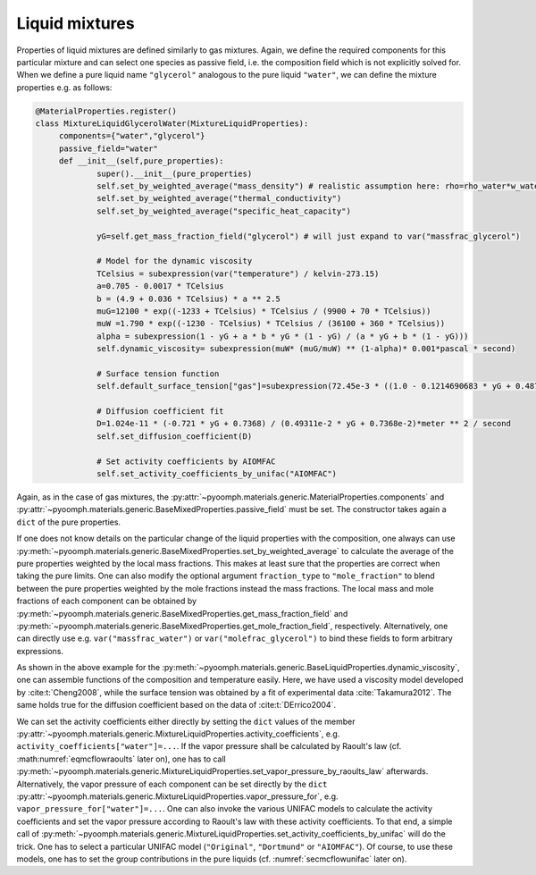Liquid mixtures
~~~~~~~~~~~~~~~

Properties of liquid mixtures are defined similarly to gas mixtures. Again, we define the required components for this particular mixture and can select one species as passive field, i.e. the composition field which is not explicitly solved for. When we define a pure liquid name ``"glycerol"`` analogous to the pure liquid ``"water"``, we can define the mixture properties e.g. as follows:

.. code:: python

   @MaterialProperties.register()
   class MixtureLiquidGlycerolWater(MixtureLiquidProperties):
   	components={"water","glycerol"}
   	passive_field="water"
   	def __init__(self,pure_properties):
   		super().__init__(pure_properties)
   		self.set_by_weighted_average("mass_density") # realistic assumption here: rho=rho_water*w_water+rho_glyc*w_glyc
   		self.set_by_weighted_average("thermal_conductivity")
   		self.set_by_weighted_average("specific_heat_capacity")
   		
   		yG=self.get_mass_fraction_field("glycerol") # will just expand to var("massfrac_glycerol")

   		# Model for the dynamic viscosity
   		TCelsius = subexpression(var("temperature") / kelvin-273.15)
   		a=0.705 - 0.0017 * TCelsius
   		b = (4.9 + 0.036 * TCelsius) * a ** 2.5
   		muG=12100 * exp((-1233 + TCelsius) * TCelsius / (9900 + 70 * TCelsius))
   		muW =1.790 * exp((-1230 - TCelsius) * TCelsius / (36100 + 360 * TCelsius))
   		alpha = subexpression(1 - yG + a * b * yG * (1 - yG) / (a * yG + b * (1 - yG)))
   		self.dynamic_viscosity= subexpression(muW* (muG/muW) ** (1-alpha)* 0.001*pascal * second)

   		# Surface tension function
   		self.default_surface_tension["gas"]=subexpression(72.45e-3 * ((1.0 - 0.1214690683 * yG + 0.4874796412 * yG ** 2 - 2.208295376 * yG ** 3 + 3.412242927 * yG ** 4 - 1.698619738 * yG ** 5) - (0.0001455 * (1 - yG) + 0.00008845 * yG) * (TCelsius))* newton / meter)

   		# Diffusion coefficient fit
   		D=1.024e-11 * (-0.721 * yG + 0.7368) / (0.49311e-2 * yG + 0.7368e-2)*meter ** 2 / second
   		self.set_diffusion_coefficient(D)

   		# Set activity coefficients by AIOMFAC
   		self.set_activity_coefficients_by_unifac("AIOMFAC")

Again, as in the case of gas mixtures, the :py:attr:`~pyoomph.materials.generic.MaterialProperties.components` and :py:attr:`~pyoomph.materials.generic.BaseMixedProperties.passive_field` must be set. The constructor takes again a ``dict`` of the pure properties.

If one does not know details on the particular change of the liquid properties with the composition, one always can use :py:meth:`~pyoomph.materials.generic.BaseMixedProperties.set_by_weighted_average` to calculate the average of the pure properties weighted by the local mass fractions. This makes at least sure that the properties are correct when taking the pure limits. One can also modify the optional argument ``fraction_type`` to ``"mole_fraction"`` to blend between the pure properties weighted by the mole fractions instead the mass fractions. The local mass and mole fractions of each component can be obtained by :py:meth:`~pyoomph.materials.generic.BaseMixedProperties.get_mass_fraction_field` and :py:meth:`~pyoomph.materials.generic.BaseMixedProperties.get_mole_fraction_field`, respectively. Alternatively, one can directly use e.g. ``var("massfrac_water")`` or ``var("molefrac_glycerol")`` to bind these fields to form arbitrary expressions.

As shown in the above example for the :py:meth:`~pyoomph.materials.generic.BaseLiquidProperties.dynamic_viscosity`, one can assemble functions of the composition and temperature easily. Here, we have used a viscosity model developed by :cite:t:`Cheng2008`, while the surface tension was obtained by a fit of experimental data :cite:`Takamura2012`. The same holds true for the diffusion coefficient based on the data of :cite:t:`DErrico2004`.

We can set the activity coefficients either directly by setting the ``dict`` values of the member :py:attr:`~pyoomph.materials.generic.MixtureLiquidProperties.activity_coefficients`, e.g. ``activity_coefficients["water"]=...``. If the vapor pressure shall be calculated by Raoult's law (cf. :math:numref:`eqmcflowraoults` later on), one has to call :py:meth:`~pyoomph.materials.generic.MixtureLiquidProperties.set_vapor_pressure_by_raoults_law` afterwards. Alternatively, the vapor pressure of each component can be set directly by the ``dict`` :py:attr:`~pyoomph.materials.generic.MixtureLiquidProperties.vapor_pressure_for`, e.g. ``vapor_pressure_for["water"]=...``. One can also invoke the various UNIFAC models to calculate the activity coefficients and set the vapor pressure according to Raoult's law with these activity coefficients. To that end, a simple call of :py:meth:`~pyoomph.materials.generic.MixtureLiquidProperties.set_activity_coefficients_by_unifac` will do the trick. One has to select a particular UNIFAC model (``"Original"``, ``"Dortmund"`` or ``"AIOMFAC"``). Of course, to use these models, one has to set the group contributions in the pure liquids (cf. :numref:`secmcflowunifac` later on).

.. only:: html

	.. container:: downloadbutton

		:download:`Download this example <materials_liquids.py>`
		
		:download:`Download all examples <../../tutorial_example_scripts.zip>`   	
		   